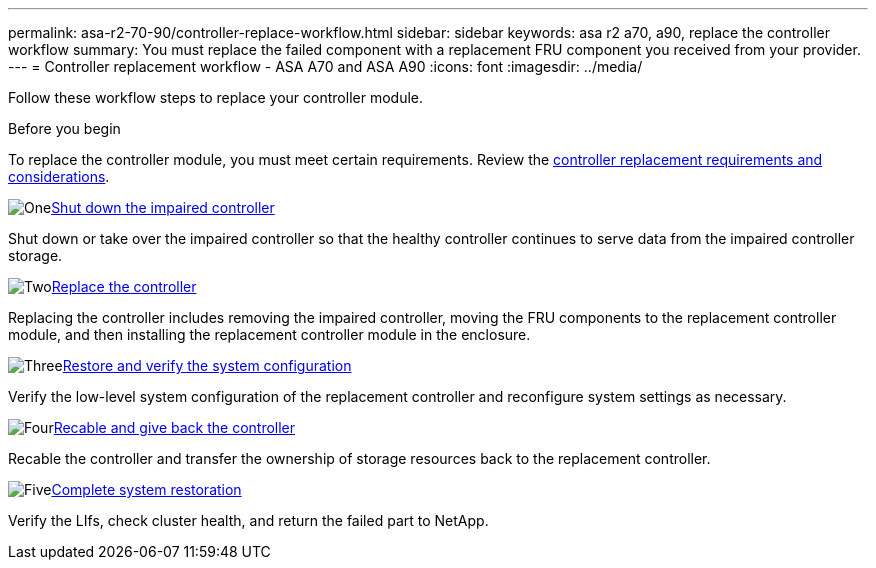 ---
permalink: asa-r2-70-90/controller-replace-workflow.html
sidebar: sidebar
keywords: asa r2 a70, a90, replace the controller workflow
summary: You must replace the failed component with a replacement FRU component you received from your provider.
---
= Controller replacement workflow - ASA A70 and ASA A90
:icons: font
:imagesdir: ../media/

[.lead]
Follow these workflow steps to replace your controller module.

.Before you begin
To replace the controller module, you must meet certain requirements. Review the link:controller-replace-requirements.html[controller replacement requirements and considerations].

.image:https://raw.githubusercontent.com/NetAppDocs/common/main/media/number-1.png[One]link:controller-shutdown.html[Shut down the impaired controller]
[role="quick-margin-para"]
Shut down or take over the impaired controller so that the healthy controller continues to serve data from the impaired controller storage. 

.image:https://raw.githubusercontent.com/NetAppDocs/common/main/media/number-2.png[Two]link:controller-replace.html[Replace the controller]
[role="quick-margin-para"]
Replacing the controller includes removing the impaired controller, moving the FRU components to the replacement controller module, and then installing the replacement controller module in the enclosure.

.image:https://raw.githubusercontent.com/NetAppDocs/common/main/media/number-3.png[Three]link:controller-replace-system-config-restore-and-verify.html[Restore and verify the system configuration ]
[role="quick-margin-para"]
Verify the low-level system configuration of the replacement controller and reconfigure system settings as necessary.

.image:https://raw.githubusercontent.com/NetAppDocs/common/main/media/number-4.png[Four]link:controller-replace-recable-reassign-disks.html[Recable and give back the controller]
[role="quick-margin-para"]
Recable the controller and transfer the ownership of storage resources back to the replacement controller. 

.image:https://raw.githubusercontent.com/NetAppDocs/common/main/media/number-5.png[Five]link:controller-replace-restore-system-rma.html[Complete system restoration]
[role="quick-margin-para"]
Verify the LIfs, check cluster health, and return the failed part to NetApp.
